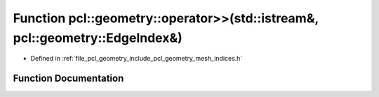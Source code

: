 .. _exhale_function_mesh__indices_8h_1a45d69ff82a668d2cbec0819abc12d440:

Function pcl::geometry::operator>>(std::istream&, pcl::geometry::EdgeIndex&)
============================================================================

- Defined in :ref:`file_pcl_geometry_include_pcl_geometry_mesh_indices.h`


Function Documentation
----------------------


.. doxygenfunction:: pcl::geometry::operator>>(std::istream&, pcl::geometry::EdgeIndex&)
